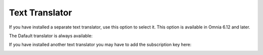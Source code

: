 Text Translator
=======================================

If you have installed a separate text translator, use this option to select it. This option is available in Omnia 6.12 and later.

The Dafault translator is always available:

.. image:: text-translator-612.png

If you have installed another text translator you may have to add the subscription key here:

.. image:: text-translator-612-key.png

